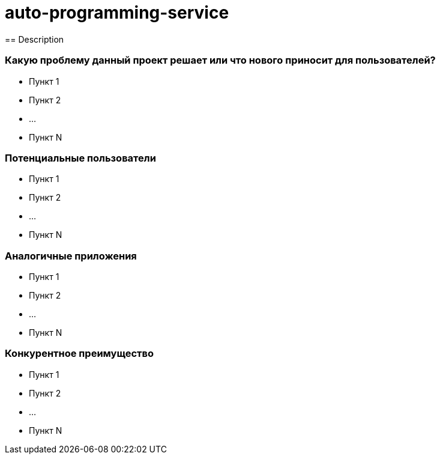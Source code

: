 = auto-programming-service
== Description

=== Какую проблему данный проект решает или что нового приносит для пользователей?

* Пункт 1
* Пункт 2
* ...
* Пункт N

=== Потенциальные пользователи

* Пункт 1
* Пункт 2
* ...
* Пункт N

=== Аналогичные приложения

* Пункт 1
* Пункт 2
* ...
* Пункт N

=== Конкурентное преимущество

* Пункт 1
* Пункт 2
* ...
* Пункт N